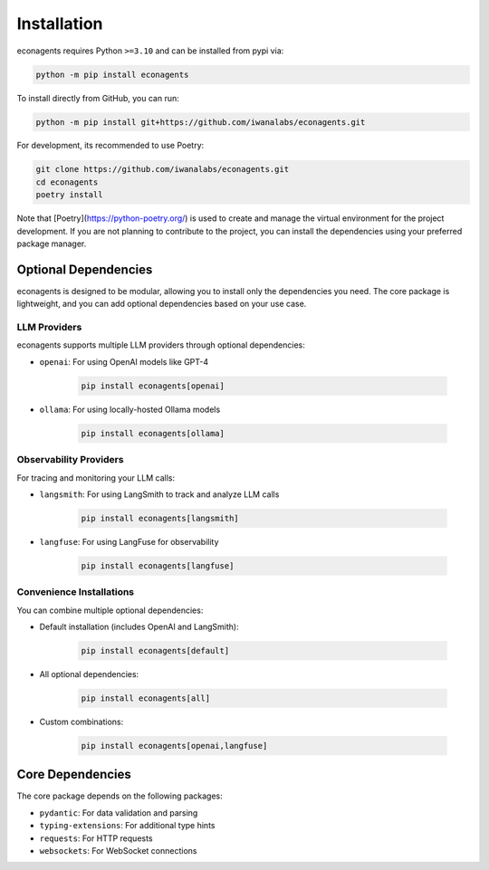 Installation
============

econagents requires Python ``>=3.10`` and can be installed from pypi via:

.. code-block:: bash

   python -m pip install econagents


To install directly from GitHub, you can run:

.. code-block:: bash

   python -m pip install git+https://github.com/iwanalabs/econagents.git

For development, its recommended to use Poetry:

.. code-block:: bash

   git clone https://github.com/iwanalabs/econagents.git
   cd econagents
   poetry install

Note that [Poetry](https://python-poetry.org/) is used to create and manage the virtual environment for the project development. If you are not planning to contribute to the project, you can install the dependencies using your preferred package manager.

Optional Dependencies
--------------------

econagents is designed to be modular, allowing you to install only the dependencies you need.
The core package is lightweight, and you can add optional dependencies based on your use case.

LLM Providers
~~~~~~~~~~~~

econagents supports multiple LLM providers through optional dependencies:

- ``openai``: For using OpenAI models like GPT-4

   .. code-block:: bash

      pip install econagents[openai]

- ``ollama``: For using locally-hosted Ollama models

   .. code-block:: bash

      pip install econagents[ollama]

Observability Providers
~~~~~~~~~~~~~~~~~~~~~~

For tracing and monitoring your LLM calls:

- ``langsmith``: For using LangSmith to track and analyze LLM calls

   .. code-block:: bash

      pip install econagents[langsmith]

- ``langfuse``: For using LangFuse for observability

   .. code-block:: bash

      pip install econagents[langfuse]

Convenience Installations
~~~~~~~~~~~~~~~~~~~~~~~~

You can combine multiple optional dependencies:

- Default installation (includes OpenAI and LangSmith):

   .. code-block:: bash

      pip install econagents[default]

- All optional dependencies:

   .. code-block:: bash

      pip install econagents[all]

- Custom combinations:

   .. code-block:: bash

      pip install econagents[openai,langfuse]

Core Dependencies
----------------

The core package depends on the following packages:

- ``pydantic``: For data validation and parsing
- ``typing-extensions``: For additional type hints
- ``requests``: For HTTP requests
- ``websockets``: For WebSocket connections
